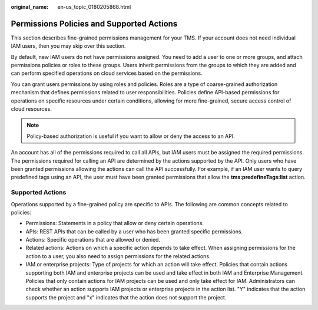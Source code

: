 :original_name: en-us_topic_0180205868.html

.. _en-us_topic_0180205868:

Permissions Policies and Supported Actions
==========================================

This section describes fine-grained permissions management for your TMS. If your account does not need individual IAM users, then you may skip over this section.

By default, new IAM users do not have permissions assigned. You need to add a user to one or more groups, and attach permissions policies or roles to these groups. Users inherit permissions from the groups to which they are added and can perform specified operations on cloud services based on the permissions.

You can grant users permissions by using roles and policies. Roles are a type of coarse-grained authorization mechanism that defines permissions related to user responsibilities. Policies define API-based permissions for operations on specific resources under certain conditions, allowing for more fine-grained, secure access control of cloud resources.

.. note::

   Policy-based authorization is useful if you want to allow or deny the access to an API.

An account has all of the permissions required to call all APIs, but IAM users must be assigned the required permissions. The permissions required for calling an API are determined by the actions supported by the API. Only users who have been granted permissions allowing the actions can call the API successfully. For example, if an IAM user wants to query predefined tags using an API, the user must have been granted permissions that allow the **tms:predefineTags:list** action.

Supported Actions
-----------------

Operations supported by a fine-grained policy are specific to APIs. The following are common concepts related to policies:

-  Permissions: Statements in a policy that allow or deny certain operations.
-  APIs: REST APIs that can be called by a user who has been granted specific permissions.
-  Actions: Specific operations that are allowed or denied.
-  Related actions: Actions on which a specific action depends to take effect. When assigning permissions for the action to a user, you also need to assign permissions for the related actions.
-  IAM or enterprise projects: Type of projects for which an action will take effect. Policies that contain actions supporting both IAM and enterprise projects can be used and take effect in both IAM and Enterprise Management. Policies that only contain actions for IAM projects can be used and only take effect for IAM. Administrators can check whether an action supports IAM projects or enterprise projects in the action list. "Y" indicates that the action supports the project and "x" indicates that the action does not support the project.
